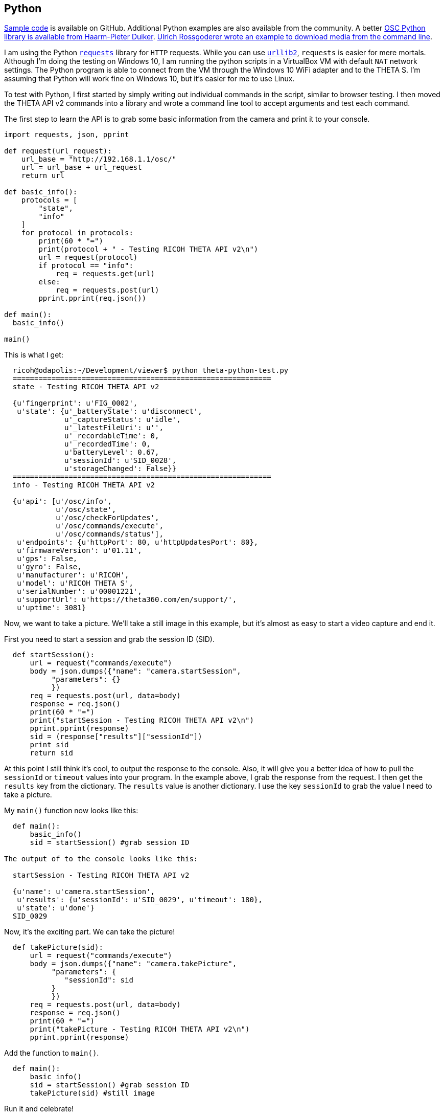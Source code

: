== Python

https://github.com/codetricity/theta-s-api-tests[Sample code]
is available on GitHub. Additional Python examples are also available
 from the community. A better https://github.com/hpd/OpenSphericalCamera[OSC Python library is available
 from Haarm-Pieter Duiker].
https://github.com/theta360developers/python-download-rossgoderer[Ulrich Rossgoderer wrote an example to download media from the command
line].



I am using the Python http://docs.python-requests.org/en/latest/[`requests`]
library for `HTTP` requests.  While you can use
https://docs.python.org/2/howto/urllib2.html[`urllib2`],
`requests` is easier for mere mortals.  Although I'm doing the testing
on Windows 10, I am running the python scripts in a VirtualBox VM with default
`NAT` network settings. The Python program is able to connect from the VM through
the Windows 10 WiFi adapter and to the THETA S. I'm assuming that Python
will work fine on Windows 10, but it's easier for me to use Linux.

To test with Python, I first started by simply writing out individual
commands in the script, similar to browser testing.  I then
moved the THETA API v2 commands into a library and wrote a command line
tool to accept arguments and test each command.

The first step to learn the API is to grab some basic information
from the camera and print it to your console.

[source, python, linenums]
----
import requests, json, pprint

def request(url_request):
    url_base = "http://192.168.1.1/osc/"
    url = url_base + url_request
    return url

def basic_info():
    protocols = [
        "state",
        "info"
    ]
    for protocol in protocols:
        print(60 * "=")
        print(protocol + " - Testing RICOH THETA API v2\n")
        url = request(protocol)
        if protocol == "info":
            req = requests.get(url)
        else:
            req = requests.post(url)
        pprint.pprint(req.json())

def main():
  basic_info()

main()

----

This is what I get:

[source, linenums]
----
  ricoh@odapolis:~/Development/viewer$ python theta-python-test.py
  ============================================================
  state - Testing RICOH THETA API v2

  {u'fingerprint': u'FIG_0002',
   u'state': {u'_batteryState': u'disconnect',
              u'_captureStatus': u'idle',
              u'_latestFileUri': u'',
              u'_recordableTime': 0,
              u'_recordedTime': 0,
              u'batteryLevel': 0.67,
              u'sessionId': u'SID_0028',
              u'storageChanged': False}}
  ============================================================
  info - Testing RICOH THETA API v2

  {u'api': [u'/osc/info',
            u'/osc/state',
            u'/osc/checkForUpdates',
            u'/osc/commands/execute',
            u'/osc/commands/status'],
   u'endpoints': {u'httpPort': 80, u'httpUpdatesPort': 80},
   u'firmwareVersion': u'01.11',
   u'gps': False,
   u'gyro': False,
   u'manufacturer': u'RICOH',
   u'model': u'RICOH THETA S',
   u'serialNumber': u'00001221',
   u'supportUrl': u'https://theta360.com/en/support/',
   u'uptime': 3081}

----

Now, we want to take a picture. We'll take a still image in this example,
but it's almost as easy to start a video capture and end it.

First you need to start a session and
grab the session ID (SID).
[source, python, linenums]
----

  def startSession():
      url = request("commands/execute")
      body = json.dumps({"name": "camera.startSession",
           "parameters": {}
           })
      req = requests.post(url, data=body)
      response = req.json()
      print(60 * "=")
      print("startSession - Testing RICOH THETA API v2\n")
      pprint.pprint(response)
      sid = (response["results"]["sessionId"])
      print sid
      return sid
----

At this point I still think it's cool, to output the response to the console.
Also, it will give you a better idea of how to pull the `sessionId` or
`timeout` values into your program.  In the example above, I grab
the response from the request.  I then get the `results` key from the
dictionary.  The `results` value is another dictionary.  I use the
key `sessionId` to grab the value I need to take a picture.

My `main()` function now looks like this:

[source, python, linenums]
----
  def main():
      basic_info()
      sid = startSession() #grab session ID

The output of to the console looks like this:

  startSession - Testing RICOH THETA API v2

  {u'name': u'camera.startSession',
   u'results': {u'sessionId': u'SID_0029', u'timeout': 180},
   u'state': u'done'}
  SID_0029
----

Now, it's the exciting part.  We can take the picture!
[source, python, linenums]
----
  def takePicture(sid):
      url = request("commands/execute")
      body = json.dumps({"name": "camera.takePicture",
           "parameters": {
              "sessionId": sid
           }
           })
      req = requests.post(url, data=body)
      response = req.json()
      print(60 * "=")
      print("takePicture - Testing RICOH THETA API v2\n")
      pprint.pprint(response)

----

Add the function to `main()`.
[source, python, linenums]
----
  def main():
      basic_info()
      sid = startSession() #grab session ID
      takePicture(sid) #still image
----
Run it and celebrate!

  ============================================================
  takePicture - Testing RICOH THETA API v2

  {u'id': u'1',
   u'name': u'camera.takePicture',
   u'progress': {u'completion': 0.0},
   u'state': u'inProgress'}

In the next few sections, I'll show how easy it is to build
an interface to access the Python library we're building.
